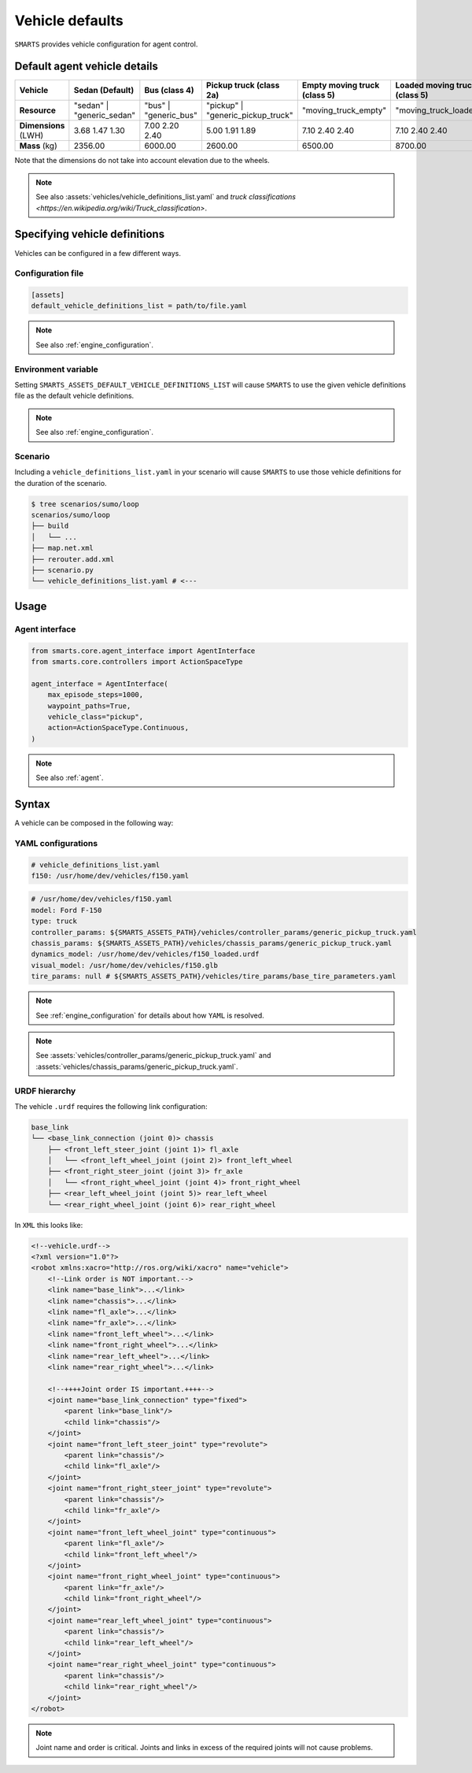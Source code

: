 .. _vehicle_defaults:


Vehicle defaults
================

``SMARTS`` provides vehicle configuration for agent control.


Default agent vehicle details
-----------------------------

.. list-table::
   :header-rows: 1

   * - **Vehicle**
     - Sedan (Default)
     - Bus (class 4)
     - Pickup truck (class 2a)
     - Empty moving truck (class 5)
     - Loaded moving truck (class 5)
   * - **Resource**
     - "sedan" | "generic_sedan"
     - "bus" | "generic_bus"
     - "pickup" | "generic_pickup_truck"
     - "moving_truck_empty"
     - "moving_truck_loaded"
   * - **Dimensions** (LWH)
     - 3.68  1.47  1.30
     - 7.00  2.20  2.40
     - 5.00  1.91  1.89
     - 7.10  2.40  2.40
     - 7.10  2.40  2.40
   * - **Mass** (kg)
     - 2356.00
     - 6000.00
     - 2600.00
     - 6500.00
     - 8700.00


Note that the dimensions do not take into account elevation due to the wheels.

.. note::

    See also :assets:`vehicles/vehicle_definitions_list.yaml` and `truck classifications <https://en.wikipedia.org/wiki/Truck_classification>`.


Specifying vehicle definitions
------------------------------

Vehicles can be configured in a few different ways.


Configuration file
^^^^^^^^^^^^^^^^^^

.. code-block:: ini

    [assets]
    default_vehicle_definitions_list = path/to/file.yaml

.. note::

    See also :ref:`engine_configuration`.


Environment variable
^^^^^^^^^^^^^^^^^^^^

Setting ``SMARTS_ASSETS_DEFAULT_VEHICLE_DEFINITIONS_LIST`` will cause ``SMARTS`` to use the given vehicle definitions file as the default vehicle definitions.

.. note::

    See also :ref:`engine_configuration`.


Scenario
^^^^^^^^

Including a ``vehicle_definitions_list.yaml`` in your scenario will cause ``SMARTS`` to use those vehicle definitions for the duration of the scenario.

.. code-block:: bash

    $ tree scenarios/sumo/loop
    scenarios/sumo/loop
    ├── build
    │   └── ...
    ├── map.net.xml
    ├── rerouter.add.xml
    ├── scenario.py
    └── vehicle_definitions_list.yaml # <---


Usage
-----

Agent interface
^^^^^^^^^^^^^^^

.. code-block:: python

    from smarts.core.agent_interface import AgentInterface
    from smarts.core.controllers import ActionSpaceType

    agent_interface = AgentInterface(
        max_episode_steps=1000,
        waypoint_paths=True,
        vehicle_class="pickup",
        action=ActionSpaceType.Continuous,
    )

.. note::

    See also :ref:`agent`.


Syntax
------

A vehicle can be composed in the following way:


YAML configurations
^^^^^^^^^^^^^^^^^^^

.. code-block:: yaml

    # vehicle_definitions_list.yaml
    f150: /usr/home/dev/vehicles/f150.yaml


.. code-block:: yaml

    # /usr/home/dev/vehicles/f150.yaml
    model: Ford F-150
    type: truck
    controller_params: ${SMARTS_ASSETS_PATH}/vehicles/controller_params/generic_pickup_truck.yaml
    chassis_params: ${SMARTS_ASSETS_PATH}/vehicles/chassis_params/generic_pickup_truck.yaml
    dynamics_model: /usr/home/dev/vehicles/f150_loaded.urdf
    visual_model: /usr/home/dev/vehicles/f150.glb
    tire_params: null # ${SMARTS_ASSETS_PATH}/vehicles/tire_params/base_tire_parameters.yaml


.. note::

    See :ref:`engine_configuration` for details about how ``YAML`` is resolved.


.. note::

    See :assets:`vehicles/controller_params/generic_pickup_truck.yaml` and :assets:`vehicles/chassis_params/generic_pickup_truck.yaml`.


URDF hierarchy
^^^^^^^^^^^^^^


The vehicle ``.urdf`` requires the following link configuration:


.. code-block:: text

    base_link 
    └── <base_link_connection (joint 0)> chassis 
        ├── <front_left_steer_joint (joint 1)> fl_axle 
        │   └── <front_left_wheel_joint (joint 2)> front_left_wheel
        ├── <front_right_steer_joint (joint 3)> fr_axle
        │   └── <front_right_wheel_joint (joint 4)> front_right_wheel 
        ├── <rear_left_wheel_joint (joint 5)> rear_left_wheel
        └── <rear_right_wheel_joint (joint 6)> rear_right_wheel


In ``XML`` this looks like:


.. code-block:: xml

    <!--vehicle.urdf-->
    <?xml version="1.0"?>
    <robot xmlns:xacro="http://ros.org/wiki/xacro" name="vehicle">
        <!--Link order is NOT important.-->
        <link name="base_link">...</link>
        <link name="chassis">...</link>
        <link name="fl_axle">...</link>
        <link name="fr_axle">...</link>
        <link name="front_left_wheel">...</link>
        <link name="front_right_wheel">...</link>
        <link name="rear_left_wheel">...</link>
        <link name="rear_right_wheel">...</link>

        <!--++++Joint order IS important.++++-->
        <joint name="base_link_connection" type="fixed">
            <parent link="base_link"/>
            <child link="chassis"/>
        </joint>
        <joint name="front_left_steer_joint" type="revolute">
            <parent link="chassis"/>
            <child link="fl_axle"/>
        </joint>
        <joint name="front_right_steer_joint" type="revolute">
            <parent link="chassis"/>
            <child link="fr_axle"/>
        </joint>
        <joint name="front_left_wheel_joint" type="continuous">
            <parent link="fl_axle"/>
            <child link="front_left_wheel"/>
        </joint>
        <joint name="front_right_wheel_joint" type="continuous">
            <parent link="fr_axle"/>
            <child link="front_right_wheel"/>
        </joint>
        <joint name="rear_left_wheel_joint" type="continuous">
            <parent link="chassis"/>
            <child link="rear_left_wheel"/>
        </joint>
        <joint name="rear_right_wheel_joint" type="continuous">
            <parent link="chassis"/>
            <child link="rear_right_wheel"/>
        </joint>
    </robot>


.. note::

    Joint name and order is critical. Joints and links in excess of the required joints will not cause problems.

